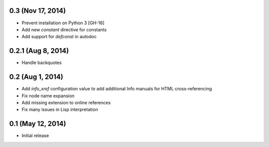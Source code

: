 0.3 (Nov 17, 2014)
==================

- Prevent installation on Python 3 [GH-16]
- Add new `constant` directive for constants
- Add support for `defconst` in autodoc

0.2.1 (Aug 8, 2014)
===================

- Handle backquotes

0.2 (Aug 1, 2014)
=================

- Add `info_xref` configuration value to add additional Info manuals for HTML
  cross-referencing
- Fix node name expansion
- Add missing extension to online references
- Fix many issues in Lisp interpretation

0.1 (May 12, 2014)
==================

- Initial release
